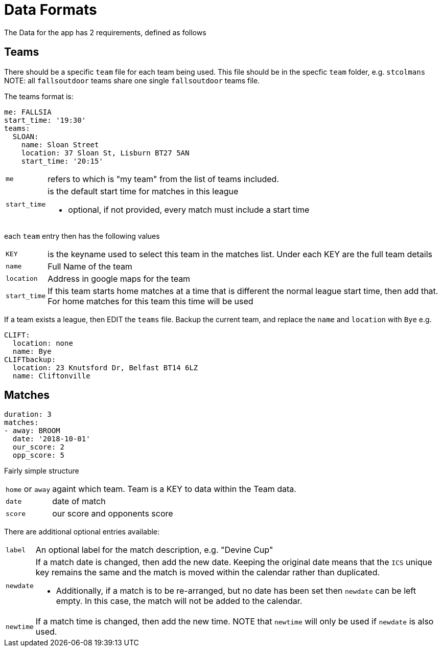 = Data Formats

The Data for the app has 2 requirements, defined as follows

== Teams

There should be a specific `team` file for each team being used. This file should be in the specfic `team` folder, e.g. `stcolmans`
NOTE: all `fallsoutdoor` teams share one single `fallsoutdoor` teams file.

The teams format is:
[source,yaml,indent=0]
----
me: FALLSIA
start_time: '19:30'
teams:
  SLOAN:
    name: Sloan Street
    location: 37 Sloan St, Lisburn BT27 5AN
    start_time: '20:15'
----

[horizontal]
`me`:: refers to which is "my team" from the list of teams included.
`start_time`:: is the default start time for matches in this league
- optional, if not provided, every match must include a start time

each `team` entry then has the following values

[horizontal]
`KEY`:: is the keyname used to select this team in the matches list. Under each KEY are the full team details +
`name`:: Full Name of the team +
`location`:: Address in google maps for the team
`start_time`:: If this team starts home matches at a time that is different the normal league start time, then add that. For home matches for this team this time will be used

If a team exists a league, then EDIT the `teams` file. Backup the current team, and replace the `name` and `location` with `Bye`
e.g.

[source,yaml,indent=0]
----
  CLIFT:
    location: none
    name: Bye
  CLIFTbackup:
    location: 23 Knutsford Dr, Belfast BT14 6LZ
    name: Cliftonville
----

== Matches

[source,yaml,indent=0]
----
duration: 3
matches:
- away: BROOM
  date: '2018-10-01'
  our_score: 2
  opp_score: 5
----

Fairly simple structure

[horizontal]
`home` or `away`:: againt which team. Team is a KEY to data within the Team data.
`date`:: date of match
`score`:: our score and opponents score

There are additional optional entries available: +
[horizontal]
`label`:: An optional label for the match description, e.g. "Devine Cup" +
`newdate`:: If a match date is changed, then add the new date. Keeping the original date means that the `ICS` unique key remains the same and the match is moved within the calendar rather than duplicated.
- Additionally, if a match is to be re-arranged, but no date has been set then `newdate` can be left empty. In this case, the match will not be added to the calendar.
`newtime`:: If a match time is changed, then add the new time.  NOTE that `newtime` will only be used if `newdate` is also used.
